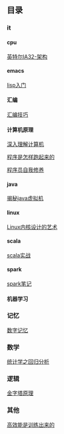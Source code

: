 #+OPTIONS: ^:{} H:5 num:t
** 目录
*** it
**** cpu
    [[file:it/cpu/arch.org][英特尔IA32-架构]]
**** emacs
     [[file:it/emacs/lisp/lisp_start.org][lisp入门]]
**** 汇编
     [[file:it/foundation/assembly/skills.org][汇编技巧]]
**** 计算机原理
     [[file:it/foundation/computerSystems][深入理解计算机]]

     [[file:it/foundation/howProgramWorks/01_cpu.org][程序是怎样跑起来的]]

     [[file:it/foundation/programLinkingLoading/02_complie_linking.org][程序员自我修养]]
**** java
     [[file:it/java/javaSource][揭秘java虚拟机]]
**** linux
     [[file:it/linux/linux0.11][Linux内核设计的艺术]]
**** scala
     [[file:it/scala/scalaActions/index.org][scala实战]]
**** spark
     [[file:it/spark/note/index.org][spark笔记]] 
**** 机器学习
*** 记忆
    [[file:memory/num_memory_.org][数字记忆]]
*** 数学
    [[file:maths/regression_analysis/first.org][统计学之回归分析]]
*** 逻辑
    [[file:logic/logic_in_writing_thinking_and_problem_solving][金字塔原理]]
*** 其他
    [[file:other/master_your_workday_now][高效能是训练出来的]]
    
